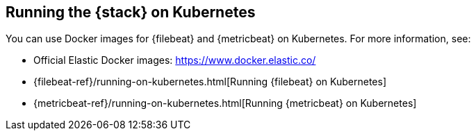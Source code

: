 [[get-started-kubernetes]]
== Running the {stack} on Kubernetes

You can use Docker images for {filebeat} and {metricbeat} on 
Kubernetes. For more information, see:

* Official Elastic Docker images: https://www.docker.elastic.co/
* {filebeat-ref}/running-on-kubernetes.html[Running {filebeat} on Kubernetes]
* {metricbeat-ref}/running-on-kubernetes.html[Running {metricbeat} on Kubernetes]

